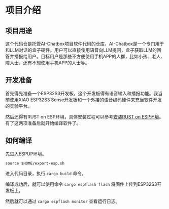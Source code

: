 * 项目介绍

** 项目用途

这个代码仓是托管AI-Chatbox项目软件代码的仓库，AI-Chatbox是一个专门用于和LLM对话的盒子硬件。用户可以直接使用语音向LLM提问，盒子获取LLM的回答并播报给用户。目标用户是那些不方便使用手机APP的人群，比如小孩、老人、障人士、还有不想使用手机APP的人士等。

** 开发准备

首先得先准备一个ESP32S3开发板，这个开发板得有语音输入和播报功能。我当前使用XIAO ESP32S3 Sense开发板和一个外接的语音编码硬件来充当软件开发的实验平台。

然后还得有RUST on ESP环境，具体安装过程可以参考[[https://paul356.github.io/2024/11/11/rust-on-esp-series_1.html][安装RUST on ESP环境]]。有了这两项准备后就开始编译软件了。

** 如何编译

先进入ESPUP环境。

~source $HOME/export-esp.sh~

进入代码目录，执行 ~cargo build~ 命令。

编译成功后，就可以使用命令 ~cargo espflash flash~ 将固件上传到ESP32S3开发板上。

然后就可以通过 ~cargo espflash monitor~ 查看运行日志。

